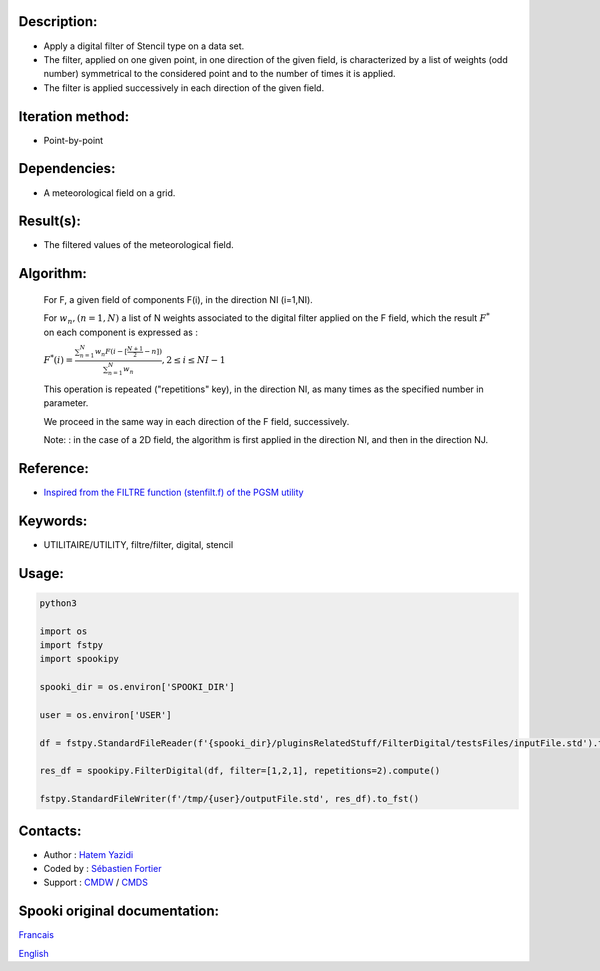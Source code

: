 Description:
~~~~~~~~~~~~

-  Apply a digital filter of Stencil type on a data set.
-  The filter, applied on one given point, in one direction of the
   given field, is characterized by a list of weights (odd number)
   symmetrical to the considered point and to the number of times
   it is applied.
-  The filter is applied successively in each direction of the
   given field.

Iteration method:
~~~~~~~~~~~~~~~~~

-  Point-by-point

Dependencies:
~~~~~~~~~~~~~

-  A meteorological field on a grid.

Result(s):
~~~~~~~~~~

-  The filtered values of the meteorological field.

Algorithm:
~~~~~~~~~~

   For F, a given field of components F(i), in the direction NI
   (i=1,NI).


   For :math:`w_n, (n=1,N)` a list of N weights associated to the digital filter applied on the F field, which the result
   :math:`F^*` on each component is expressed as :

   :math:`F^*(i) = \frac{\sum_{n=1}^{N} w_n F(i - {\scriptstyle[\frac{N+1}{2}- n]})} {\sum_{n=1}^{N} w_n}, 2 \leq i \leq NI-1`

   This operation is repeated ("repetitions" key), in the
   direction NI, as many times as the specified number in
   parameter.

   We proceed in the same way in each direction of the F field,
   successively.

   Note: : in the case of a 2D field, the algorithm is first
   applied in the direction NI, and then in the direction NJ.


Reference:
~~~~~~~~~~

-  `Inspired from the FILTRE function (stenfilt.f) of the PGSM utility <https://wiki.cmc.ec.gc.ca/images/d/dc/Spooki_-_Filtre_html.pdf>`__

Keywords:
~~~~~~~~~

-  UTILITAIRE/UTILITY, filtre/filter, digital, stencil

Usage:
~~~~~~



.. code:: python

   python3
   
   import os
   import fstpy
   import spookipy

   spooki_dir = os.environ['SPOOKI_DIR']

   user = os.environ['USER']

   df = fstpy.StandardFileReader(f'{spooki_dir}/pluginsRelatedStuff/FilterDigital/testsFiles/inputFile.std').to_pandas()

   res_df = spookipy.FilterDigital(df, filter=[1,2,1], repetitions=2).compute()

   fstpy.StandardFileWriter(f'/tmp/{user}/outputFile.std', res_df).to_fst()

Contacts:
~~~~~~~~~

-  Author : `Hatem Yazidi <https://wiki.cmc.ec.gc.ca/wiki/User:Yazidih>`__
-  Coded by : `Sébastien Fortier <https://wiki.cmc.ec.gc.ca/wiki/User:Fortiers>`__
-  Support : `CMDW <https://wiki.cmc.ec.gc.ca/wiki/CMDW>`__ / `CMDS <https://wiki.cmc.ec.gc.ca/wiki/CMDS>`__


Spooki original documentation:
~~~~~~~~~~~~~~~~~~~~~~~~~~~~~~

`Francais <http://web.science.gc.ca/~spst900/spooki/doc/master/spooki_french_doc/html/pluginFilterDigital.html>`_

`English <http://web.science.gc.ca/~spst900/spooki/doc/master/spooki_english_doc/html/pluginFilterDigital.html>`_
